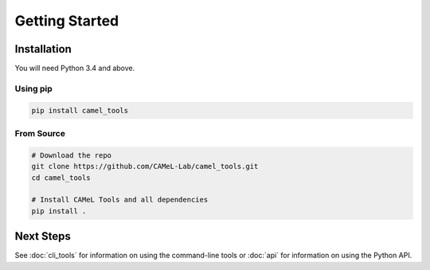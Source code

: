 Getting Started
===============

Installation
------------

You will need Python 3.4 and above.

Using pip
^^^^^^^^^

.. code-block:: bash

   pip install camel_tools

From Source
^^^^^^^^^^^

.. code-block:: bash

   # Download the repo
   git clone https://github.com/CAMeL-Lab/camel_tools.git
   cd camel_tools

   # Install CAMeL Tools and all dependencies
   pip install .

Next Steps
----------

See :doc:`cli_tools` for information on using the command-line tools or 
:doc:`api` for information on using the Python API.
